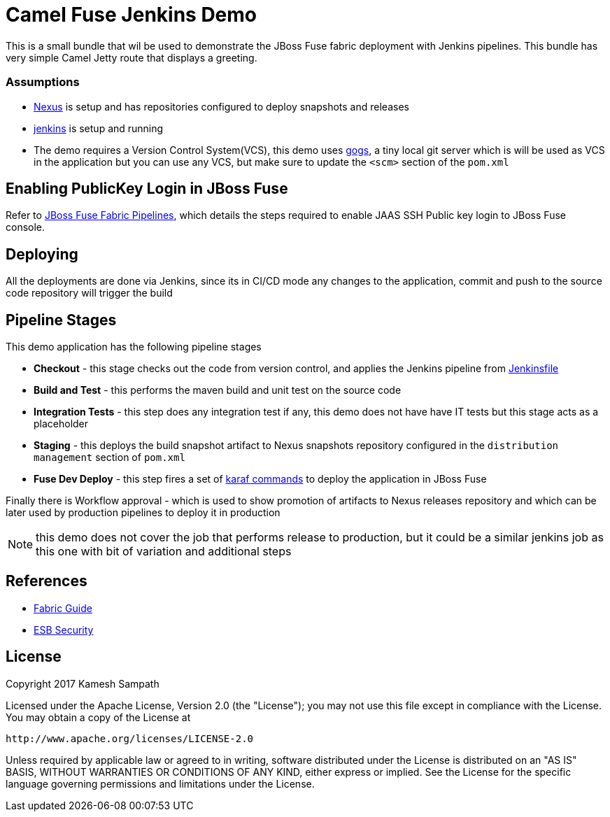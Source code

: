 = Camel Fuse Jenkins Demo

This is a small bundle that wil be used to demonstrate the JBoss Fuse fabric deployment with Jenkins pipelines.  This
bundle has very simple Camel Jetty route that displays a greeting.


=== Assumptions

* http://www.sonatype.org/[Nexus] is setup and has repositories configured
to deploy snapshots and releases
* https://jenkins.io/index.html[jenkins] is setup and running
* The demo requires a Version Control System(VCS), this demo uses https://gogs.io/[gogs], a tiny local git server which
is will be used as VCS in the application but you can use any VCS, but make sure to update the `<scm>` section of the `pom.xml`


== Enabling PublicKey Login in JBoss Fuse

Refer to https://github.com/kameshsampath/fuse-fabric-pipelines/blob/master/README.adoc[JBoss Fuse Fabric Pipelines], which details
the steps required to enable JAAS SSH Public key login to JBoss Fuse console.

== Deploying

All the deployments are done via Jenkins, since its in CI/CD mode any changes to the application, commit
and push to the source code repository will trigger the build

== Pipeline Stages

This demo application has the following pipeline stages

* *Checkout* - this stage checks out the code from version control, and applies the Jenkins pipeline from
  link:./Jenkinsfile[Jenkinsfile]
* *Build and Test* - this performs the maven build and unit test on the source code
* *Integration Tests* - this step does any integration test if any, this demo does not have have IT tests but this stage
acts as a placeholder
* *Staging* - this deploys the build snapshot artifact to Nexus snapshots repository configured
in the `distribution management` section of `pom.xml`
* *Fuse Dev Deploy* - this step fires a set of https://github.com/kameshsampath/fuse-fabric-pipelines/blob/master/profile_update.karaf[karaf commands]
to deploy the application in JBoss Fuse

Finally there is  Workflow approval - which is used to show promotion of artifacts to Nexus releases repository
and which can be later used by production pipelines to deploy it in production

NOTE: this demo does not cover the job that performs release to production, but it could be a similar jenkins job as this
one with bit of variation and additional steps

== References

* https://access.redhat.com/documentation/en-US/Red_Hat_JBoss_Fuse/6.2.1/html-single/Fabric_Guide/index.html[Fabric Guide]

* https://access.redhat.com/documentation/en-US/Red_Hat_JBoss_Fuse/6.2.1/html/Security_Guide/ESBSecureContainer.html#ESBSecureJAASRealmDef[ESB Security]


== License

Copyright 2017 Kamesh Sampath

Licensed under the Apache License, Version 2.0 (the "License");
you may not use this file except in compliance with the License.
You may obtain a copy of the License at

   http://www.apache.org/licenses/LICENSE-2.0

Unless required by applicable law or agreed to in writing, software
distributed under the License is distributed on an "AS IS" BASIS,
WITHOUT WARRANTIES OR CONDITIONS OF ANY KIND, either express or implied.
See the License for the specific language governing permissions and
limitations under the License.


